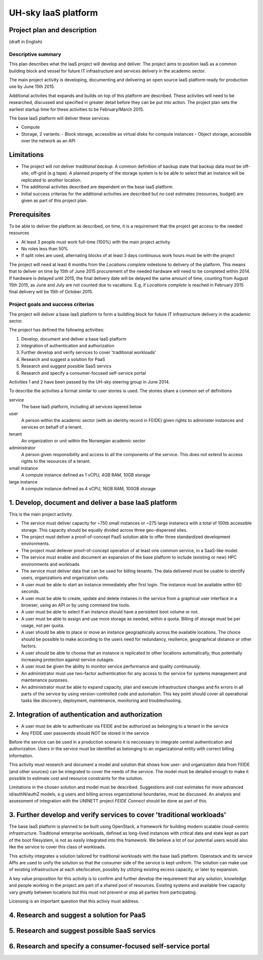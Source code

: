 ====================
UH-sky IaaS platform
====================

Project plan and description
----------------------------

(draft in English)


Descriptive summary
===================

This plan describes what the IaaS project will develop and deliver. The project
aims to position IaaS as a common building block and vessel for future IT
infrastructure and services delivery in the academic sector.

The main project activity is developing, documenting and delivering an open
source IaaS platform ready for production use by June 15th 2015.

Additional activites that expands and builds on top of this platform are
described. These activites will need to be researched, discussed and specified
in greater detail before they can be put into action. The project plan sets
the earliest startup time for these activities to be February/March 2015.

The base IaaS platform will deliver these services:

- Compute
- Storage, 2 variants:
  - Block storage, accessible as virtual disks for compute instances
  - Object storage, accessible over the network as an API

Limitations
-----------

- The project will not deliver *traditional backup*. A common definition of
  backup state that backup data must be off-site, off-grid (e.g tape). A
  planned property of the storage system is to be able to select that an
  instance will be replicated to another location.
- The additional activites described are dependent on the base IaaS platform.
- Initial success criterias for the additional activities are described but
  no cost estimates (resources, budget) are given as part of this project plan.

Prerequisites
-------------

To be able to deliver the platform as described, on time, it is a requirement
that the project get access to the needed resources

- At least 3 people must work full-time (100%) with the main project activity
- No roles less than 50%
- If split roles are used, alternating blocks of at least 3 days continuous
  work hours must be with the project

The project will need at least 6 months from the *Locations complete* milestone
to delivery of the platform. This means that to deliver on time by 15th of June
2015 procurement of the needed hardware will need to be completed within 2014.
If hardware is delayed until 2015, the final delivery date will be delayed the
same amount of time, counting from August 15th 2015, as June and July are not
counted due to vacations. E.g, if *Locations complete* is reached in February
2015 final delivery will be 15th of October 2015.

Project goals and success criterias
===================================

The project will deliver a base IaaS platform to form a buildling block for
future IT infrastructure delivery in the academic sector.

The project has defined the following activities:

1. Develop, document and deliver a base IaaS platform
2. Integration of authentication and authorization
3. Further develop and verify services to cover 'traditional workloads'
4. Research and suggest a solution for PaaS
5. Research and suggest possible SaaS servics
6. Research and specify a consumer-focused self-service portal

Activities 1 and 2 have been passed by the UH-sky steering group in June 2014.

To describe the activities a format similar to user stories is used. The
stories share a common set of definitions

service
  The base IaaS platform, including all services layered below

user
  A person within the academic sector (with an identity record in FEIDE) given
  rights to administer instances and services on behalf of a tenant.

tenant
  An organization or unit within the Norwegian academic sector

administrator
  A person given responsibility and access to all the components of the
  service. This does not extend to access rights to the resources of a tenant.

small instance
  A compute instance defined as 1 vCPU, 4GB RAM, 10GB storage

large instance
  A compute instance defined as 4 vCPU, 16GB RAM, 100GB storage


1. Develop, document and deliver a base IaaS platform
-----------------------------------------------------

This is the main project activity.

- The service must deliver capacity for ~750 small instances or ~275 large
  instanecs with a total of 100tb accessible storage. This capacity should
  be equally divided across three geo-dispersed sites.

- The project must deliver a proof-of-concept PaaS solution able to offer three
  standardized development environments.

- The project must deliever proof-of-concept operation of at least one common
  service, in a SaaS-like model.

- The service must enable and document an expansion of the base platform to
  include (existing or new) HPC environments and workloads

- The service must deliver data that can be used for billing tenants. The data
  delivered must be usable to identify users, organizations and organization
  units.

- A user must be able to start an instance immediately after first login. The
  instance must be available within 60 seconds.

- A user must be able to create, update and delete instanes in the service from
  a graphical user interface in a browser, using an API or by using command
  line tools.

- A user must be able to select if an instance should have a persistent boot
  volume or not.

- A user must be able to assign and use more storage as needed, within a quota.
  Billing of storage must be per usage, not per quota.

- A user should be able to place or move an instance geographically across the
  available locations. The choice should be possible to make according to the
  users need for redundancy, resilience, geographical distance or other
  factors.

- A user should be able to choose that an instance is replicated to other
  locations automatically, thus potentially increasing protection against
  service outages.

- A user must be given the ability to monitor service performance and quality
  continuously.

- An administrator must use two-factor authentication for any access to the
  service for systems management and maintenance purposes.

- An administrator must be able to expand capacity, plan and execute
  infrastructure changes and fix errors in all parts of the service by using
  version-controlled code and automation. This key point should cover all
  operational tasks like discovery, deployment, maintenance, monitoring and
  troubleshooting.


2. Integration of authentication and authorization
--------------------------------------------------

- A user must be able to authenticate via FEIDE and be authorized as belonging
  to a tenant in the service

- Any FEIDE user passwords should NOT be stored in the service

Before the service can be used in a production scenario it is neccessary to
integrate central authentication and authorization. Users in the service must
be identified as belonging to an organizational entity with correct billing
information.

This activity must research and document a model and solution that shows how
user- and organization data from FEIDE (and other sources) can be integrated
to cover the needs of the service. The model must be detailed enough to make
it possible to estimate cost and resource constraints for the solution.

Limitations in the chosen solution and model must be described. Suggestions
and cost estimates for more advanced id/authN/authZ models, e.g users and
billing across organizational boundaries, must be discussed. An analysis and
assessment of integration with the UNINETT project *FEIDE Connect* should be
done as part of this.


3. Further develop and verify services to cover 'traditional workloads'
-----------------------------------------------------------------------

The base IaaS platform is planned to be built using OpenStack, a framework for
building modern scalable cloud-centric infrastructure. Traditional enterprise
workloads, defined as long-lived instances with critical data and state kept as
part of the boot filesystem, is not as easily integrated into this framework.
We believe a lot of our potential users would also like the service to cover
this class of workloads.

This activity integrates a solution tailored for traditional workloads with the
base IaaS platform. Openstack and its service APIs are used to unify the
solution so that the consumer side of the service is kept uniform. The solution
can make use of existing infrastructure at each site/location, possibly by
utilizing existing excess capacity, or later by expansion.

A key value proposition for this activity is to confirm and further develop the
requirement that any solution, knowledge and people working in the project are
part of a shared pool of resources. Existing systems and available free
capacity vary greatly between locations but this must not prevent or stop all
parties from participating.

Licensing is an important question that this activiy must address.


4. Research and suggest a solution for PaaS
-------------------------------------------


5. Research and suggest possible SaaS servics
---------------------------------------------


6. Research and specify a consumer-focused self-service portal
---------------------------------------------------------------



















